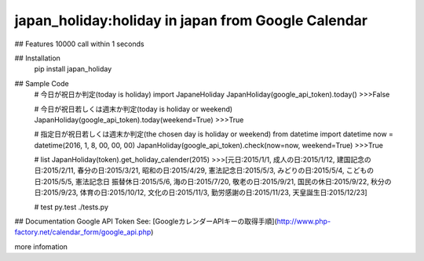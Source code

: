 japan_holiday:holiday in japan from Google Calendar
=========================

## Features
10000 call within 1 seconds

## Installation
    pip install japan_holiday

## Sample Code
    # 今日が祝日か判定(today is holiday)
    import JapaneHoliday
    JapanHoliday(google_api_token).today()
    >>>False

    # 今日が祝日若しくは週末か判定(today is holiday or weekend)
    JapanHoliday(google_api_token).today(weekend=True)
    >>>True

    # 指定日が祝日若しくは週末か判定(the chosen day is holiday or weekend)
    from datetime import datetime
    now = datetime(2016, 1, 8, 00, 00, 00)
    JapanHoliday(google_api_token).check(now=now, weekend=True)
    >>>True

    # list
    JapanHoliday(token).get_holiday_calender(2015)
    >>>[元日:2015/1/1, 成人の日:2015/1/12, 建国記念の日:2015/2/11, 春分の日:2015/3/21, 昭和の日:2015/4/29, 憲法記念日:2015/5/3, みどりの日:2015/5/4, こどもの日:2015/5/5, 憲法記念日 振替休日:2015/5/6, 海の日:2015/7/20, 敬老の日:2015/9/21, 国民の休日:2015/9/22, 秋分の日:2015/9/23, 体育の日:2015/10/12, 文化の日:2015/11/3, 勤労感謝の日:2015/11/23, 天皇誕生日:2015/12/23]

    # test
    py.test ./tests.py

## Documentation
Google API Token See: [GoogleカレンダーAPIキーの取得手順](http://www.php-factory.net/calendar_form/google_api.php)

more infomation

